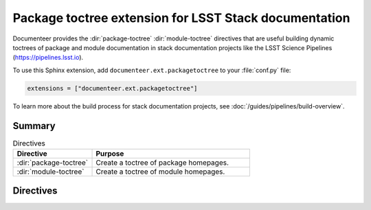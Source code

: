 .. default-domain:: rst

######################################################
Package toctree extension for LSST Stack documentation
######################################################

Documenteer provides the :dir:`package-toctree` :dir:`module-toctree` directives that are useful building dynamic toctrees of package and module documentation in stack documentation projects like the LSST Science Pipelines (https://pipelines.lsst.io).

To use this Sphinx extension, add ``documenteer.ext.packagetoctree`` to your :file:`conf.py` file:

.. code-block:: python

   extensions = ["documenteer.ext.packagetoctree"]

To learn more about the build process for stack documentation projects, see :doc:`/guides/pipelines/build-overview`.

Summary
=======

.. list-table:: Directives
   :widths: 33 66
   :header-rows: 1

   * - Directive
     - Purpose
   * - :dir:`package-toctree`
     - Create a toctree of package homepages.
   * - :dir:`module-toctree`
     - Create a toctree of module homepages.

Directives
==========

.. directive:: .. package-toctree::

   The ``package-toctree`` directive creates a :dir:`toctree` of package documentation homepages found in a stack documentation project.
   Stack packages have index pages with paths ``/packages/{{name}}/index.rst`` within project.
   For more information about package documentation homepages, see the `Layout of the doc/ directory <https://developer.lsst.io/stack/layout-of-doc-directory.html>`_ and `Package homepage topic type <https://developer.lsst.io/stack/package-homepage-topic-type.html>`_ pages in the LSST DM Developer Guide.

   Basic example:

   .. code-block:: rst

      .. package-toctree::

   **Options**

   skip: package-list
      To exclude specific EUPS packages from the toctree, provide a comma-separated list of EUPS package names:

      .. code-block:: rst

         .. package-toctree::
            :skip: afw, utils

.. directive:: .. module-toctree::

   The ``module-toctree`` directive creates a :dir:`toctree` of module documentation homepages found in a stack documentation project.
   Modules have index pages with paths ``/module/{{name}}/index.rst`` within a Stack documentation project.
   For more information about module documentation homepages, see the `Layout of the doc/ directory <https://developer.lsst.io/stack/layout-of-doc-directory.html>`_ and `Module homepage topic type <https://developer.lsst.io/stack/module-homepage-topic-type.html>`_ pages in the LSST DM Developer Guide.

   Basic example:

   .. code-block:: rst

      .. module-toctree::

   **Options**

   skip: module-list
      To exclude specific modules from the toctree, provide a comma-separated list of module names:

      .. code-block:: rst

         .. module-toctree::
            :skip: lsst.afw.image, lsst.afw.fits
